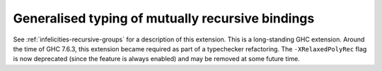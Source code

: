 .. _relaxed-poly-rec:

Generalised typing of mutually recursive bindings
-------------------------------------------------

.. extension:: RelaxedPolyRec
    :shortdesc: Generalised typing of mutually recursive bindings.

    :since: 6.8.1

    :status: Included in :extension:`GHC2024`, :extension:`GHC2021`, :extension:`Haskell2010`

See :ref:`infelicities-recursive-groups` for a description of this extension.
This is a long-standing GHC extension. Around the time of GHC 7.6.3, this
extension became required as part of a typechecker refactoring.
The ``-XRelaxedPolyRec`` flag is now deprecated (since the feature is always
enabled) and may be removed at some future time.
